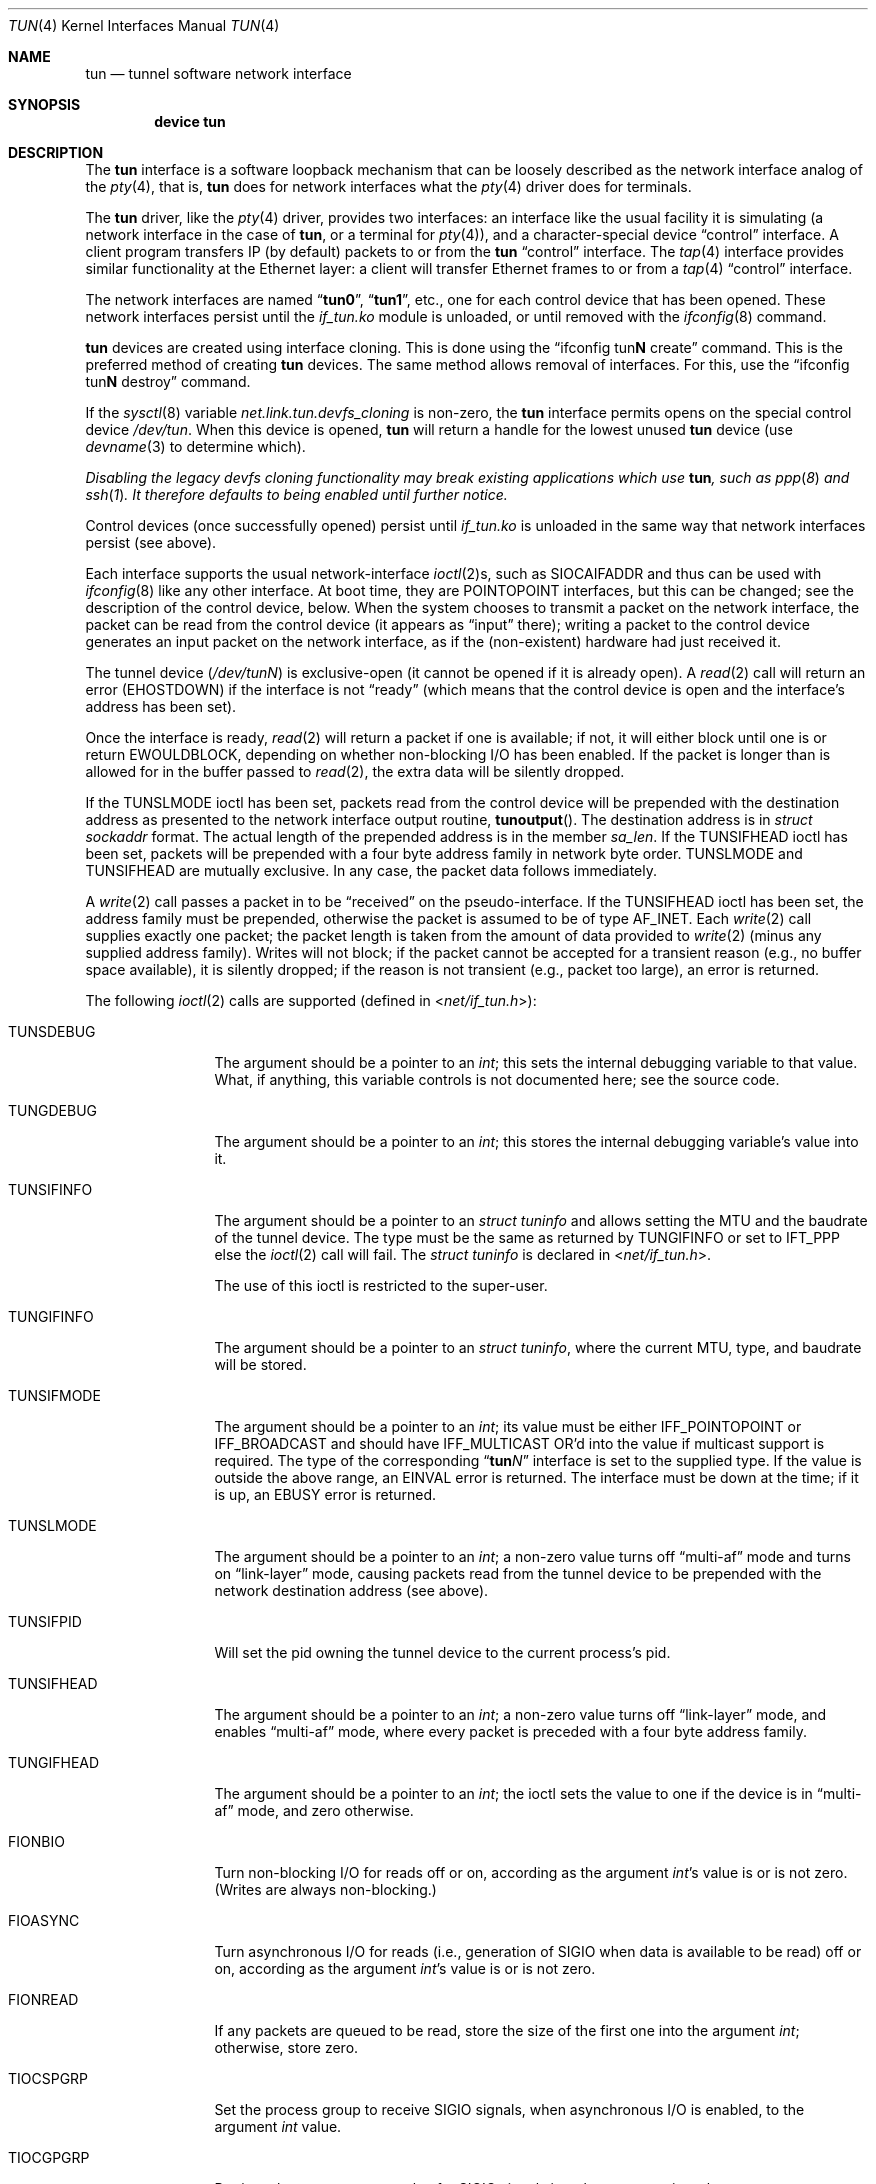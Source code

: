 .\" $NetBSD: tun.4,v 1.1 1996/06/25 22:17:37 pk Exp $
.\" $FreeBSD$
.\" Based on PR#2411
.\"
.Dd November 29, 2017
.Dt TUN 4
.Os
.Sh NAME
.Nm tun
.Nd tunnel software network interface
.Sh SYNOPSIS
.Cd device tun
.Sh DESCRIPTION
The
.Nm
interface is a software loopback mechanism that can be loosely
described as the network interface analog of the
.Xr pty 4 ,
that is,
.Nm
does for network interfaces what the
.Xr pty 4
driver does for terminals.
.Pp
The
.Nm
driver, like the
.Xr pty 4
driver, provides two interfaces: an interface like the usual facility
it is simulating
(a network interface in the case of
.Nm ,
or a terminal for
.Xr pty 4 ) ,
and a character-special device
.Dq control
interface.
A client program transfers IP (by default) packets to or from the
.Nm
.Dq control
interface.
The
.Xr tap 4
interface provides similar functionality at the Ethernet layer:
a client will transfer Ethernet frames to or from a
.Xr tap 4
.Dq control
interface.
.Pp
The network interfaces are named
.Dq Li tun0 ,
.Dq Li tun1 ,
etc., one for each control device that has been opened.
These network interfaces persist until the
.Pa if_tun.ko
module is unloaded, or until removed with the
.Xr ifconfig 8
command.
.Pp
.Nm
devices are created using interface cloning.
This is done using the
.Dq ifconfig tun Ns Sy N No create
command.
This is the preferred method of creating
.Nm
devices.
The same method allows removal of interfaces.
For this, use the
.Dq ifconfig tun Ns Sy N No destroy
command.
.Pp
If the
.Xr sysctl 8
variable
.Va net.link.tun.devfs_cloning
is non-zero, the
.Nm
interface
permits opens on the special control device
.Pa /dev/tun .
When this device is opened,
.Nm
will return a handle for the lowest unused
.Nm
device (use
.Xr devname 3
to determine which).
.Pp
.Bf Em
Disabling the legacy devfs cloning functionality may break existing
applications which use
.Nm ,
such as
.Xr ppp 8
and
.Xr ssh 1 .
It therefore defaults to being enabled until further notice.
.Ef
.Pp
Control devices (once successfully opened) persist until
.Pa if_tun.ko
is unloaded in the same way that network interfaces persist (see above).
.Pp
Each interface supports the usual network-interface
.Xr ioctl 2 Ns s ,
such as
.Dv SIOCAIFADDR
and thus can be used with
.Xr ifconfig 8
like any other interface.
At boot time, they are
.Dv POINTOPOINT
interfaces, but this can be changed; see the description of the control
device, below.
When the system chooses to transmit a packet on the
network interface, the packet can be read from the control device
(it appears as
.Dq input
there);
writing a packet to the control device generates an input
packet on the network interface, as if the (non-existent)
hardware had just received it.
.Pp
The tunnel device
.Pq Pa /dev/tun Ns Ar N
is exclusive-open
(it cannot be opened if it is already open).
A
.Xr read 2
call will return an error
.Pq Er EHOSTDOWN
if the interface is not
.Dq ready
(which means that the control device is open and the interface's
address has been set).
.Pp
Once the interface is ready,
.Xr read 2
will return a packet if one is available; if not, it will either block
until one is or return
.Er EWOULDBLOCK ,
depending on whether non-blocking I/O has been enabled.
If the packet is longer than is allowed for in the buffer passed to
.Xr read 2 ,
the extra data will be silently dropped.
.Pp
If the
.Dv TUNSLMODE
ioctl has been set, packets read from the control device will be prepended
with the destination address as presented to the network interface output
routine,
.Fn tunoutput .
The destination address is in
.Vt struct sockaddr
format.
The actual length of the prepended address is in the member
.Va sa_len .
If the
.Dv TUNSIFHEAD
ioctl has been set, packets will be prepended with a four byte address
family in network byte order.
.Dv TUNSLMODE
and
.Dv TUNSIFHEAD
are mutually exclusive.
In any case, the packet data follows immediately.
.Pp
A
.Xr write 2
call passes a packet in to be
.Dq received
on the pseudo-interface.
If the
.Dv TUNSIFHEAD
ioctl has been set, the address family must be prepended, otherwise the
packet is assumed to be of type
.Dv AF_INET .
Each
.Xr write 2
call supplies exactly one packet; the packet length is taken from the
amount of data provided to
.Xr write 2
(minus any supplied address family).
Writes will not block; if the packet cannot be accepted for a
transient reason
(e.g., no buffer space available),
it is silently dropped; if the reason is not transient
(e.g., packet too large),
an error is returned.
.Pp
The following
.Xr ioctl 2
calls are supported
(defined in
.In net/if_tun.h ) :
.Bl -tag -width ".Dv TUNSIFMODE"
.It Dv TUNSDEBUG
The argument should be a pointer to an
.Vt int ;
this sets the internal debugging variable to that value.
What, if anything, this variable controls is not documented here; see
the source code.
.It Dv TUNGDEBUG
The argument should be a pointer to an
.Vt int ;
this stores the internal debugging variable's value into it.
.It Dv TUNSIFINFO
The argument should be a pointer to an
.Vt struct tuninfo
and allows setting the MTU and the baudrate of the tunnel
device.
The type must be the same as returned by
.Dv TUNGIFINFO
or set to
.Dv IFT_PPP
else the
.Xr ioctl 2
call will fail.
The
.Vt struct tuninfo
is declared in
.In net/if_tun.h .
.Pp
The use of this ioctl is restricted to the super-user.
.It Dv TUNGIFINFO
The argument should be a pointer to an
.Vt struct tuninfo ,
where the current MTU, type, and baudrate will be stored.
.It Dv TUNSIFMODE
The argument should be a pointer to an
.Vt int ;
its value must be either
.Dv IFF_POINTOPOINT
or
.Dv IFF_BROADCAST
and should have
.Dv IFF_MULTICAST
OR'd into the value if multicast support is required.
The type of the corresponding
.Dq Li tun Ns Ar N
interface is set to the supplied type.
If the value is outside the above range, an
.Er EINVAL
error is returned.
The interface must be down at the time; if it is up, an
.Er EBUSY
error is returned.
.It Dv TUNSLMODE
The argument should be a pointer to an
.Vt int ;
a non-zero value turns off
.Dq multi-af
mode and turns on
.Dq link-layer
mode, causing packets read from the tunnel device to be prepended with
the network destination address (see above).
.It Dv TUNSIFPID
Will set the pid owning the tunnel device to the current process's pid.
.It Dv TUNSIFHEAD
The argument should be a pointer to an
.Vt int ;
a non-zero value turns off
.Dq link-layer
mode, and enables
.Dq multi-af
mode, where every packet is preceded with a four byte address family.
.It Dv TUNGIFHEAD
The argument should be a pointer to an
.Vt int ;
the ioctl sets the value to one if the device is in
.Dq multi-af
mode, and zero otherwise.
.It Dv FIONBIO
Turn non-blocking I/O for reads off or on, according as the argument
.Vt int Ns 's
value is or is not zero.
(Writes are always non-blocking.)
.It Dv FIOASYNC
Turn asynchronous I/O for reads
(i.e., generation of
.Dv SIGIO
when data is available to be read)
off or on, according as the argument
.Vt int Ns 's
value is or is not zero.
.It Dv FIONREAD
If any packets are queued to be read, store the size of the first one
into the argument
.Vt int ;
otherwise, store zero.
.It Dv TIOCSPGRP
Set the process group to receive
.Dv SIGIO
signals, when asynchronous I/O is enabled, to the argument
.Vt int
value.
.It Dv TIOCGPGRP
Retrieve the process group value for
.Dv SIGIO
signals into the argument
.Vt int
value.
.El
.Pp
The control device also supports
.Xr select 2
for read; selecting for write is pointless, and always succeeds, since
writes are always non-blocking.
.Pp
On the last close of the data device, by default, the interface is
brought down
(as if with
.Nm ifconfig Ar tunN Cm down ) .
All queued packets are thrown away.
If the interface is up when the data device is not open
output packets are always thrown away rather than letting
them pile up.
.Sh SEE ALSO
.Xr ioctl 2 ,
.Xr read 2 ,
.Xr select 2 ,
.Xr write 2 ,
.Xr devname 3 ,
.Xr inet 4 ,
.Xr intro 4 ,
.Xr pty 4 ,
.Xr tap 4 ,
.Xr ifconfig 8
.Sh AUTHORS
This manual page was originally obtained from
.Nx .
